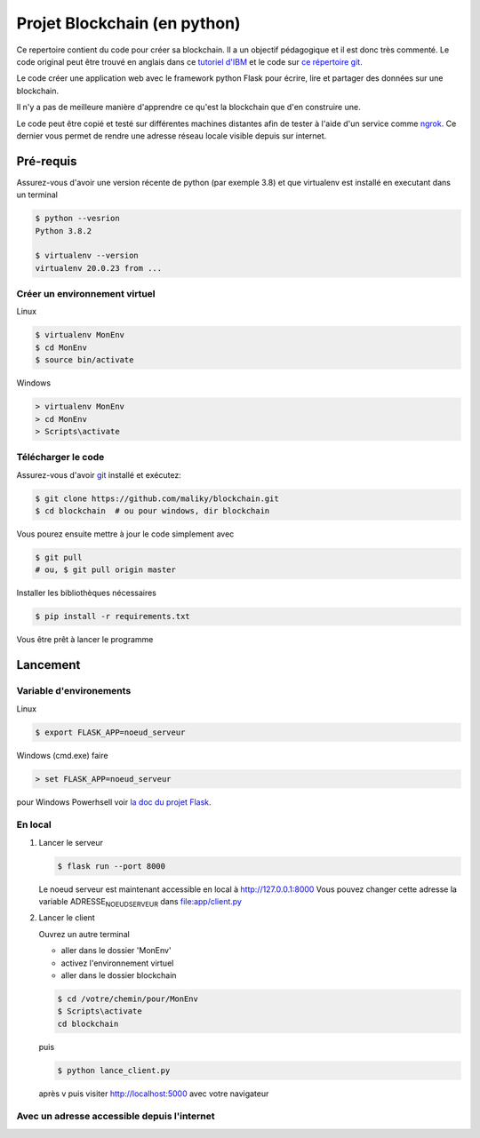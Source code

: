 Projet Blockchain (en python)
=============================

Ce repertoire contient du code pour créer sa blockchain. Il a un
objectif pédagogique et il est donc très commenté. Le code original peut
être trouvé en anglais dans ce `tutoriel
d'IBM <https://developer.ibm.com/technologies/blockchain/tutorials/develop-a-blockchain-application-from-scratch-in-python/>`__
et le code sur `ce répertoire
git <https://github.com/satwikkansal/python_blockchain_app/tree/master>`__.

Le code créer une application web avec le framework python Flask pour
écrire, lire et partager des données sur une blockchain.

Il n'y a pas de meilleure manière d'apprendre ce qu'est la blockchain
que d'en construire une.

Le code peut être copié et testé sur différentes machines distantes afin
de tester à l'aide d'un service comme `ngrok <https://ngrok.com>`__. Ce
dernier vous permet de rendre une adresse réseau locale visible depuis
sur internet.

Pré-requis
----------

Assurez-vous d'avoir une version récente de python (par exemple 3.8) et
que virtualenv est installé en executant dans un terminal

.. code:: bash

    $ python --vesrion
    Python 3.8.2

    $ virtualenv --version
    virtualenv 20.0.23 from ...

Créer un environnement virtuel
~~~~~~~~~~~~~~~~~~~~~~~~~~~~~~

Linux

.. code:: bash

    $ virtualenv MonEnv
    $ cd MonEnv
    $ source bin/activate

Windows

.. code:: bash

    > virtualenv MonEnv
    > cd MonEnv
    > Scripts\activate

Télécharger le code
~~~~~~~~~~~~~~~~~~~

Assurez-vous d'avoir `git <https://git-scm.com/download/win>`__ installé
et exécutez:

.. code:: bash

    $ git clone https://github.com/maliky/blockchain.git
    $ cd blockchain  # ou pour windows, dir blockchain

Vous pourez ensuite mettre à jour le code simplement avec

.. code:: bash

    $ git pull 
    # ou, $ git pull origin master

Installer les bibliothèques nécessaires

.. code:: bash

    $ pip install -r requirements.txt

Vous être prêt à lancer le programme

Lancement
---------

Variable d'environements
~~~~~~~~~~~~~~~~~~~~~~~~

Linux

.. code:: bash

    $ export FLASK_APP=noeud_serveur

Windows (cmd.exe) faire

.. code:: bash

    > set FLASK_APP=noeud_serveur

pour Windows Powerhsell voir `la doc du projet
Flask <https://flask.palletsprojects.com/en/1.1.x/cli/#application-discovery>`__.

En local
~~~~~~~~

#. Lancer le serveur

   .. code:: bash

       $ flask run --port 8000

   Le noeud serveur est maintenant accessible en local à
   http://127.0.0.1:8000 Vous pouvez changer cette adresse la variable
   ADRESSE\ :sub:`NOEUDSERVEUR` dans
   `file:app/client.py <app/client.py>`__

#. Lancer le client

   Ouvrez un autre terminal

   -  aller dans le dossier 'MonEnv'
   -  activez l'environnement virtuel
   -  aller dans le dossier blockchain

   .. code:: bash

       $ cd /votre/chemin/pour/MonEnv
       $ Scripts\activate
       cd blockchain

   puis

   .. code:: bash

       $ python lance_client.py

   après v puis visiter http://localhost:5000 avec votre navigateur

Avec un adresse accessible depuis l'internet
~~~~~~~~~~~~~~~~~~~~~~~~~~~~~~~~~~~~~~~~~~~~
